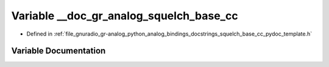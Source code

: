 .. _exhale_variable_squelch__base__cc__pydoc__template_8h_1af6477e67b86d31abb6f85ff0abb2173c:

Variable __doc_gr_analog_squelch_base_cc
========================================

- Defined in :ref:`file_gnuradio_gr-analog_python_analog_bindings_docstrings_squelch_base_cc_pydoc_template.h`


Variable Documentation
----------------------


.. doxygenvariable:: __doc_gr_analog_squelch_base_cc
   :project: gnuradio